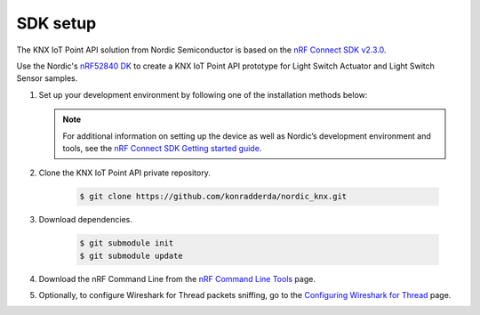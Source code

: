 .. _setting_up_sdk:

SDK setup
#########

The KNX IoT Point API solution from Nordic Semiconductor is based on the `nRF Connect SDK v2.3.0`_.

Use the Nordic's `nRF52840 DK`_ to create a KNX IoT Point API prototype for Light Switch Actuator and Light Switch Sensor samples.

1. Set up your development environment by following one of the installation methods below:

   .. tabs::

      .. tab:: Automatic installation (Toolchain Manager)

         Follow the steps in `Installing automatically`_ to perform automatic installation using the Toolchain Manager.

      .. tab:: Manual installation

         Follow the steps in `Installing manually`_ to perform a manual installation.

   .. note::
      For additional information on setting up the device as well as Nordic’s development environment and tools, see the `nRF Connect SDK Getting started guide`_.

#. Clone the KNX IoT Point API private repository.

     .. code-block:: console

       $ git clone https://github.com/konradderda/nordic_knx.git

#. Download dependencies.

     .. code-block:: console

        $ git submodule init
        $ git submodule update

#. Download the nRF Command Line from the `nRF Command Line Tools`_ page.

#. Optionally, to configure Wireshark for Thread packets sniffing, go to the `Configuring Wireshark for Thread`_ page.

.. _nRF52840 DK: https://www.nordicsemi.com/Software-and-Tools/Development-Kits/nRF52840-DK
.. _nRF Connect SDK Getting started guide: https://developer.nordicsemi.com/nRF_Connect_SDK/doc/2.3.0/nrf/getting_started.html
.. _nRF Connect SDK v2.3.0: https://developer.nordicsemi.com/nRF_Connect_SDK/doc/2.3.0/nrf/index.html
.. _nRF Command Line Tools: https://www.nordicsemi.com/Software-and-Tools/Development-Tools/nRF-Command-Line-Tools/Download#infotabs
.. _Installing automatically: https://developer.nordicsemi.com/nRF_Connect_SDK/doc/2.3.0/nrf/gs_assistant.html#installing-automatically
.. _Installing manually: https://developer.nordicsemi.com/nRF_Connect_SDK/doc/2.3.0/nrf/gs_installing.html#install-the-required-tools
.. _Configuring Wireshark for Thread: https://infocenter.nordicsemi.com/index.jsp?topic=%2Fug_sniffer_802154%2FUG%2Fsniffer_802154%2Fconfiguring_sniffer_802154.html